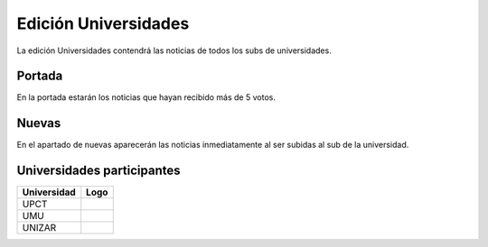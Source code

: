 Edición Universidades
=======================

La edición Universidades contendrá las noticias de todos los subs de universidades.


Portada
-------------

En la portada estarán los noticias que hayan recibido más de 5 votos.

.. image:: http://i.imgur.com/lD9blxJ.png
    :align: center
    :alt: Portada universidades Divúlgame
    :target: http://i.imgur.com/lD9blxJ.png



Nuevas
-------------

En el apartado de nuevas aparecerán las noticias inmediatamente al ser subidas al sub de la universidad.

.. image:: http://i.imgur.com/26cY5nI.png
    :align: center
    :alt: Nuevas universidades Divúlgame
    :target: http://i.imgur.com/26cY5nI.png
   

Universidades participantes
-------------

==============  =============================================================  
Universidad     Logo
==============  ============================================================= 
UPCT             .. image:: http://muyinteresante.cat/cache/00/00/media_thumb-sub_logo-41.png
UMU              .. image:: http://muyinteresante.cat/cache/00/00/media_thumb-sub_logo-42.png
UNIZAR           .. image:: http://muyinteresante.cat/cache/00/00/media_thumb-sub_logo-54.png
==============  =============================================================  

